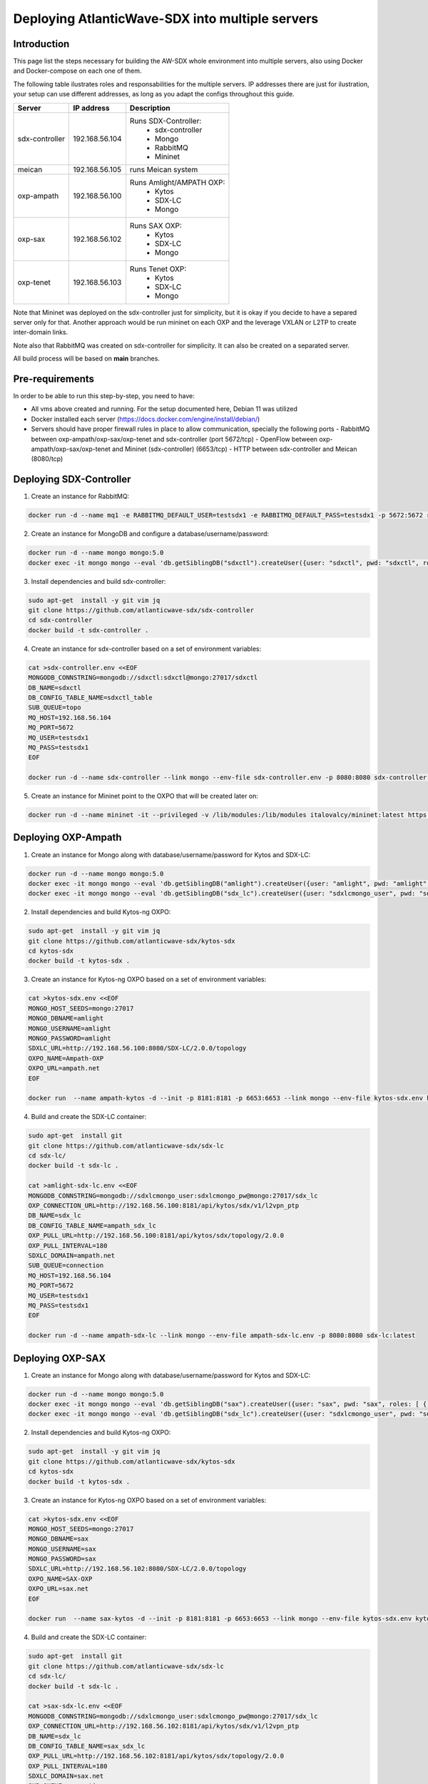 ===============================================================
Deploying AtlanticWave-SDX into multiple servers
===============================================================

Introduction
============

This page list the steps necessary for building the AW-SDX whole environment
into multiple servers, also using Docker and Docker-compose on each one of them.


The following table ilustrates roles and responsabilities for the multiple servers.
IP addresses there are just for ilustration, your setup can use
different addresses, as long as you adapt the configs throughout
this guide.

+----------------+----------------+---------------------------+
| Server         | IP address     | Description               |
+================+================+===========================+
| sdx-controller | 192.168.56.104 | Runs SDX-Controller:      |
|                |                |  - sdx-controller         |
|                |                |  - Mongo                  |
|                |                |  - RabbitMQ               |
|                |                |  - Mininet                |
+----------------+----------------+---------------------------+
| meican         | 192.168.56.105 | runs Meican system        |
+----------------+----------------+---------------------------+
| oxp-ampath     | 192.168.56.100 | Runs Amlight/AMPATH OXP:  |
|                |                |  - Kytos                  |
|                |                |  - SDX-LC                 |
|                |                |  - Mongo                  |
+----------------+----------------+---------------------------+
| oxp-sax        | 192.168.56.102 | Runs SAX OXP:             |
|                |                |  - Kytos                  |
|                |                |  - SDX-LC                 |
|                |                |  - Mongo                  |
+----------------+----------------+---------------------------+
| oxp-tenet      | 192.168.56.103 | Runs Tenet OXP:           |
|                |                |  - Kytos                  |
|                |                |  - SDX-LC                 |
|                |                |  - Mongo                  |
+----------------+----------------+---------------------------+

Note that Mininet was deployed on the sdx-controller just for
simplicity, but it is okay if you decide to have a separed server
only for that. Another approach would be run mininet on each OXP
and the leverage VXLAN or L2TP to create inter-domain links.

Note also that RabbitMQ was created on sdx-controller for simplicity.
It can also be created on a separated server.

All build process will be based on **main** branches.

Pre-requirements
================

In order to be able to run this step-by-step, you need to have:

- All vms above created and running. For the setup documented here,
  Debian 11 was utilized
- Docker installed each server (https://docs.docker.com/engine/install/debian/)
- Servers should have proper firewall rules in place to allow communication,
  specially the following ports
  - RabbitMQ between oxp-ampath/oxp-sax/oxp-tenet and sdx-controller (port 5672/tcp)
  - OpenFlow between oxp-ampath/oxp-sax/oxp-tenet and Mininet (sdx-controller) (6653/tcp)
  - HTTP between sdx-controller and Meican (8080/tcp)

Deploying SDX-Controller
========================

1. Create an instance for RabbitMQ:

.. code-block :: RST

	docker run -d --name mq1 -e RABBITMQ_DEFAULT_USER=testsdx1 -e RABBITMQ_DEFAULT_PASS=testsdx1 -p 5672:5672 rabbitmq:latest

2. Create an instance for MongoDB and configure a database/username/password:

.. code-block :: RST

	docker run -d --name mongo mongo:5.0
	docker exec -it mongo mongo --eval 'db.getSiblingDB("sdxctl").createUser({user: "sdxctl", pwd: "sdxctl", roles: [ { role: "dbAdmin", db: "sdxctl" } ]})'

3. Install dependencies and build sdx-controller:

.. code-block :: RST

	sudo apt-get  install -y git vim jq
	git clone https://github.com/atlanticwave-sdx/sdx-controller
	cd sdx-controller
	docker build -t sdx-controller .

4. Create an instance for sdx-controller based on a set of environment variables:

.. code-block :: RST

	cat >sdx-controller.env <<EOF
	MONGODB_CONNSTRING=mongodb://sdxctl:sdxctl@mongo:27017/sdxctl
	DB_NAME=sdxctl
	DB_CONFIG_TABLE_NAME=sdxctl_table
	SUB_QUEUE=topo
	MQ_HOST=192.168.56.104
	MQ_PORT=5672
	MQ_USER=testsdx1
	MQ_PASS=testsdx1
	EOF
	
	docker run -d --name sdx-controller --link mongo --env-file sdx-controller.env -p 8080:8080 sdx-controller:latest

5. Create an instance for Mininet point to the OXPO that will be created later on:

.. code-block :: RST

	docker run -d --name mininet -it --privileged -v /lib/modules:/lib/modules italovalcy/mininet:latest https://raw.githubusercontent.com/atlanticwave-sdx/sdx-continuous-development/main/data-plane/container-mininet/link-hosts.py 192.168.56.100 192.168.56.102 192.168.56.103

Deploying OXP-Ampath
========================

1. Create an instance for Mongo along with database/username/password for Kytos and SDX-LC:

.. code-block :: RST

	docker run -d --name mongo mongo:5.0
	docker exec -it mongo mongo --eval 'db.getSiblingDB("amlight").createUser({user: "amlight", pwd: "amlight", roles: [ { role: "dbAdmin", db: "amlight" } ]})'
	docker exec -it mongo mongo --eval 'db.getSiblingDB("sdx_lc").createUser({user: "sdxlcmongo_user", pwd: "sdxlcmongo_pw", roles: [ { role: "dbAdmin", db: "sdx_lc" } ]})'

2. Install dependencies and build Kytos-ng OXPO:

.. code-block :: RST

	sudo apt-get  install -y git vim jq
	git clone https://github.com/atlanticwave-sdx/kytos-sdx
	cd kytos-sdx
	docker build -t kytos-sdx .

3. Create an instance for Kytos-ng OXPO based on a set of environment variables:

.. code-block :: RST

	cat >kytos-sdx.env <<EOF
	MONGO_HOST_SEEDS=mongo:27017
	MONGO_DBNAME=amlight
	MONGO_USERNAME=amlight
	MONGO_PASSWORD=amlight
	SDXLC_URL=http://192.168.56.100:8080/SDX-LC/2.0.0/topology
	OXPO_NAME=Ampath-OXP
	OXPO_URL=ampath.net
	EOF

	docker run  --name ampath-kytos -d --init -p 8181:8181 -p 6653:6653 --link mongo --env-file kytos-sdx.env kytos-sdx:latest

4. Build and create the SDX-LC container:

.. code-block :: RST

	sudo apt-get  install git
	git clone https://github.com/atlanticwave-sdx/sdx-lc
	cd sdx-lc/
	docker build -t sdx-lc .
	
	cat >amlight-sdx-lc.env <<EOF
	MONGODB_CONNSTRING=mongodb://sdxlcmongo_user:sdxlcmongo_pw@mongo:27017/sdx_lc
	OXP_CONNECTION_URL=http://192.168.56.100:8181/api/kytos/sdx/v1/l2vpn_ptp
	DB_NAME=sdx_lc
	DB_CONFIG_TABLE_NAME=ampath_sdx_lc
	OXP_PULL_URL=http://192.168.56.100:8181/api/kytos/sdx/topology/2.0.0
	OXP_PULL_INTERVAL=180
	SDXLC_DOMAIN=ampath.net
	SUB_QUEUE=connection
	MQ_HOST=192.168.56.104
	MQ_PORT=5672
	MQ_USER=testsdx1
	MQ_PASS=testsdx1
	EOF
	
	docker run -d --name ampath-sdx-lc --link mongo --env-file ampath-sdx-lc.env -p 8080:8080 sdx-lc:latest

Deploying OXP-SAX
========================

1. Create an instance for Mongo along with database/username/password for Kytos and SDX-LC:

.. code-block :: RST

	docker run -d --name mongo mongo:5.0
	docker exec -it mongo mongo --eval 'db.getSiblingDB("sax").createUser({user: "sax", pwd: "sax", roles: [ { role: "dbAdmin", db: "sax" } ]})'
	docker exec -it mongo mongo --eval 'db.getSiblingDB("sdx_lc").createUser({user: "sdxlcmongo_user", pwd: "sdxlcmongo_pw", roles: [ { role: "dbAdmin", db: "sdx_lc" } ]})'

2. Install dependencies and build Kytos-ng OXPO:

.. code-block :: RST

	sudo apt-get  install -y git vim jq
	git clone https://github.com/atlanticwave-sdx/kytos-sdx
	cd kytos-sdx
	docker build -t kytos-sdx .

3. Create an instance for Kytos-ng OXPO based on a set of environment variables:

.. code-block :: RST

	cat >kytos-sdx.env <<EOF
	MONGO_HOST_SEEDS=mongo:27017
	MONGO_DBNAME=sax
	MONGO_USERNAME=sax
	MONGO_PASSWORD=sax
	SDXLC_URL=http://192.168.56.102:8080/SDX-LC/2.0.0/topology
	OXPO_NAME=SAX-OXP
	OXPO_URL=sax.net
	EOF

	docker run  --name sax-kytos -d --init -p 8181:8181 -p 6653:6653 --link mongo --env-file kytos-sdx.env kytos-sdx:latest

4. Build and create the SDX-LC container:

.. code-block :: RST

	sudo apt-get  install git
	git clone https://github.com/atlanticwave-sdx/sdx-lc
	cd sdx-lc/
	docker build -t sdx-lc .

	cat >sax-sdx-lc.env <<EOF
	MONGODB_CONNSTRING=mongodb://sdxlcmongo_user:sdxlcmongo_pw@mongo:27017/sdx_lc
	OXP_CONNECTION_URL=http://192.168.56.102:8181/api/kytos/sdx/v1/l2vpn_ptp
	DB_NAME=sdx_lc
	DB_CONFIG_TABLE_NAME=sax_sdx_lc
	OXP_PULL_URL=http://192.168.56.102:8181/api/kytos/sdx/topology/2.0.0
	OXP_PULL_INTERVAL=180
	SDXLC_DOMAIN=sax.net
	SUB_QUEUE=connection
	SUB_EXCHANGE=connection
	SUB_TOPIC=sax.net
	MQ_HOST=192.168.56.104
	MQ_PORT=5672
	MQ_USER=testsdx1
	MQ_PASS=testsdx1
	EOF
	
	docker run -d --name sax-sdx-lc --link mongo --env-file sax-sdx-lc.env -p 8080:8080 sdx-lc:latest

Deploying OXP-Tenet
========================

1. Create an instance for Mongo along with database/username/password for Kytos and SDX-LC:

.. code-block :: RST

	docker run -d --name mongo mongo:5.0
	docker exec -it mongo mongo --eval 'db.getSiblingDB("tenet").createUser({user: "tenet", pwd: "tenet", roles: [ { role: "dbAdmin", db: "tenet" } ]})'
	docker exec -it mongo mongo --eval 'db.getSiblingDB("sdx_lc").createUser({user: "sdxlcmongo_user", pwd: "sdxlcmongo_pw", roles: [ { role: "dbAdmin", db: "sdx_lc" } ]})'

2. Install dependencies and build Kytos-ng OXPO:

.. code-block :: RST

	sudo apt-get  install -y git vim jq
	git clone https://github.com/atlanticwave-sdx/kytos-sdx
	cd kytos-sdx
	docker build -t kytos-sdx .

3. Create an instance for Kytos-ng OXPO based on a set of environment variables:

.. code-block :: RST

	cat >kytos-sdx.env <<EOF
	MONGO_HOST_SEEDS=mongo:27017
	MONGO_DBNAME=tenet
	MONGO_USERNAME=tenet
	MONGO_PASSWORD=tenet
	SDXLC_URL=http://192.168.56.103:8080/SDX-LC/2.0.0/topology
	OXPO_NAME=Tenet-OXP
	OXPO_URL=tenet.ac.za
	EOF

	docker run  --name tenet-kytos -d --init -p 8181:8181 -p 6653:6653 --link mongo --env-file kytos-sdx.env kytos-sdx:latest

4. Build and create the SDX-LC container:

.. code-block :: RST

	sudo apt-get  install git
	git clone https://github.com/atlanticwave-sdx/sdx-lc
	cd sdx-lc/
	docker build -t sdx-lc .

	cat >tenet-sdx-lc.env <<EOF
	MONGODB_CONNSTRING=mongodb://sdxlcmongo_user:sdxlcmongo_pw@mongo:27017/sdx_lc
	OXP_CONNECTION_URL=http://192.168.56.103:8181/api/kytos/sdx/v1/l2vpn_ptp
	DB_NAME=sdx_lc
	DB_CONFIG_TABLE_NAME=tenet_sdx_lc
	OXP_PULL_URL=http://192.168.56.103:8181/api/kytos/sdx/topology/2.0.0
	OXP_PULL_INTERVAL=180
	SDXLC_DOMAIN=tenet.ac.za
	SUB_QUEUE=connection
	SUB_EXCHANGE=connection
	SUB_TOPIC=tenet.ac.za
	MQ_HOST=192.168.56.104
	MQ_PORT=5672
	MQ_USER=testsdx1
	MQ_PASS=testsdx1
	EOF
	
	docker run -d --name tenet-sdx-lc --link mongo --env-file tenet-sdx-lc.env -p 8080:8080 sdx-lc:latest

Final config on SDX-Controller
==============================

- Configure the OXPs to enable switches, interfaces and links, as well as enable Kytos-SDX-Topology to send the topology to SDX-LC:

.. code-block :: RST

	curl -LO https://raw.githubusercontent.com/atlanticwave-sdx/sdx-continuous-development/main/data-plane/scripts/curl/2.enable_all.sh
	sed -i 's/0.0.0.0:8181/192.168.56.100:8181/g' 2.enable_all.sh
	sed -i 's/0.0.0.0:8282/192.168.56.102:8181/g' 2.enable_all.sh
	sed -i 's/0.0.0.0:8383/192.168.56.103:8181/g' 2.enable_all.sh
	bash 2.enable_all.sh
	

- At this point the SDX-LC will pull the topology from OXPO (Kytos-ng) periodically on each OXP. You can force the OXPO to push the topology to SDX-LC by running the following command:

.. code-block :: RST

	curl -s -X POST http://192.168.56.100:8181/api/kytos/sdx/topology/2.0.0
	curl -s -X POST http://192.168.56.102:8181/api/kytos/sdx/topology/2.0.0
	curl -s -X POST http://192.168.56.103:8181/api/kytos/sdx/topology/2.0.0

- Check if the Nodes, and Links were loaded to SDX-Controller:

.. code-block :: RST

	curl -s http://192.168.56.104:8080/SDX-Controller/1.0.0/topology | jq -r '.nodes[] | (.ports[] | .id)'
	curl -s http://192.168.56.104:8080/SDX-Controller/1.0.0/topology | jq -r '.links[] | .id + " " + .ports[0].id + " " + .ports[1].id'

- Create a connection:

.. code-block :: RST

	curl -s -X POST -H 'Content-type: application/json' http://0.0.0.0:8080/SDX-Controller/1.0.0/connection -d '{"name": "VLAN between AMPATH/300 and TENET/300", "endpoints": [{"port_id": "urn:sdx:port:ampath.net:Ampath3:50", "vlan": "300    "}, {"port_id": "urn:sdx:port:tenet.ac.za:Tenet03:50", "vlan": "300"}]}'

- List the breakouts created on the OXPs:

.. code-block :: RST

	sdx-controller:~$ curl -s http://192.168.56.100:8181/api/kytos/mef_eline/v2/evc/ | jq -r '.[] | .id + " " + .name + " active=" + (.active|tostring)'
	73eb822faf6745 AMPATH_vlan_100_100 active=true
	
	sdx-controller:~$ curl -s http://192.168.56.102:8181/api/kytos/mef_eline/v2/evc/ | jq -r '.[] | .id + " " + .name + " active=" + (.active|tostring)'
	089d976599a44e SAX_vlan_100_100 active=true
	
	sdx-controller:~$ curl -s http://192.168.56.103:8181/api/kytos/mef_eline/v2/evc/ | jq -r '.[] | .id + " " + .name + " active=" + (.active|tostring)'
	0050f201917949 TENET_vlan_100_100 active=false

Meican
=======

1. The next step will be bringing SDX-Meican UP and integrate it with SDX-Controller. To do that, execute the following steps:

.. code-block :: RST

	cd ~
	git clone https://github.com/atlanticwave-sdx/sdx-meican
	cd sdx-meican

2. Adjust some configs on Meican's `.env` file to comply with your environment:

.. code-block :: RST

	vim .env

Some of the parameters you might want to change:

- **ORCID_CLIENT_ID**: Client ID and Client Secret must be obtained from ORCID (following the instructions in https://info.orcid.org/documentation/api-tutorials/api-tutorial-get-and-authenticated-orcid-id/). Example: `APP-S7XXXXXXXXXXXXXX`
- **ORCID_CLIENT_SECRET**: same here, this have to be obtained from ORCID. Example: `bbxxxxxx-9x0x-4xx1-xxxx-xxxxxxxxxxxxxx`
- **MEICAN_HOST**:  This will be the IP address of the meican host, or DNS. Typically, you can insert here the IP address of the host where you are running docker. You can use a IP address but using the DNS name makes it easy for ORCID registration, where you have to provide the URL (IP address can change, while DNS name will remain the same). Example: `192.168.56.104`
- **SDX_CONTROLLER_URL**: This will be the URL of the SDX-Controller. Since we are running everything on the same machine, you just provide here the IP address of the host where docker is running formated to the sdx-controller URL. Example: `http://192.168.56.104:8080/SDX-Controller/1.0.0/`

3. Build Meican:

.. code-block :: RST

	docker compose -f docker-compose.yml -f docker-compose.dev.yml up -d --build
